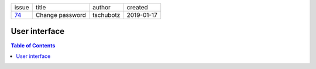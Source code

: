 +-------+-----------------+-----------+------------+
| issue | title           | author    | created    |
+-------+-----------------+-----------+------------+
| 74_   | Change password | tschubotz | 2019-01-17 |
+-------+-----------------+-----------+------------+

.. _74: https://github.com/gnosis/safe/issues/74

User interface
==============

.. contents:: Table of Contents
